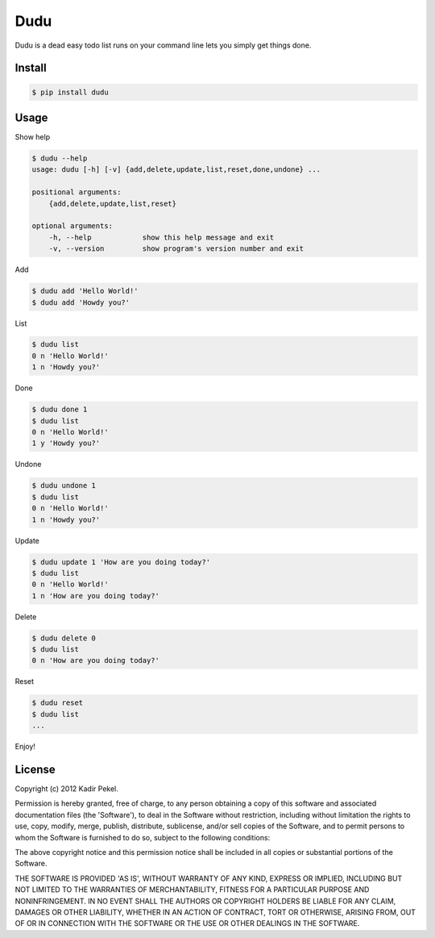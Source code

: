 =======
Dudu
=======

Dudu is a dead easy todo list runs on your command line lets you simply get things done. 

Install
-------

.. code-block::

    $ pip install dudu

Usage
-----

Show help

.. code-block::

    $ dudu --help
    usage: dudu [-h] [-v] {add,delete,update,list,reset,done,undone} ...

    positional arguments:
        {add,delete,update,list,reset}

    optional arguments:
        -h, --help            show this help message and exit
        -v, --version         show program's version number and exit

Add

.. code-block::

    $ dudu add 'Hello World!'
    $ dudu add 'Howdy you?'

List

.. code-block::

    $ dudu list
    0 n 'Hello World!'
    1 n 'Howdy you?'

Done

.. code-block::

    $ dudu done 1
    $ dudu list
    0 n 'Hello World!'
    1 y 'Howdy you?'

Undone

.. code-block::

    $ dudu undone 1
    $ dudu list
    0 n 'Hello World!'
    1 n 'Howdy you?'

Update

.. code-block::

    $ dudu update 1 'How are you doing today?'
    $ dudu list
    0 n 'Hello World!'
    1 n 'How are you doing today?'

Delete

.. code-block::

    $ dudu delete 0
    $ dudu list
    0 n 'How are you doing today?'

Reset

.. code-block::

    $ dudu reset
    $ dudu list
    ...

Enjoy!

License
-------
Copyright (c) 2012 Kadir Pekel.

Permission is hereby granted, free of charge, to any person obtaining a copy of
this software and associated documentation files (the 'Software'), to deal in
the Software without restriction, including without limitation the rights to
use, copy, modify, merge, publish, distribute, sublicense, and/or sell copies
of the Software, and to permit persons to whom the Software is furnished to do
so, subject to the following conditions:

The above copyright notice and this permission notice shall be included in all
copies or substantial portions of the Software.

THE SOFTWARE IS PROVIDED 'AS IS', WITHOUT WARRANTY OF ANY KIND, EXPRESS OR
IMPLIED, INCLUDING BUT NOT LIMITED TO THE WARRANTIES OF MERCHANTABILITY,
FITNESS FOR A PARTICULAR PURPOSE AND NONINFRINGEMENT. IN NO EVENT SHALL THE
AUTHORS OR COPYRIGHT HOLDERS BE LIABLE FOR ANY CLAIM, DAMAGES OR OTHER
LIABILITY, WHETHER IN AN ACTION OF CONTRACT, TORT OR OTHERWISE, ARISING FROM,
OUT OF OR IN CONNECTION WITH THE SOFTWARE OR THE USE OR OTHER DEALINGS IN THE
SOFTWARE.
